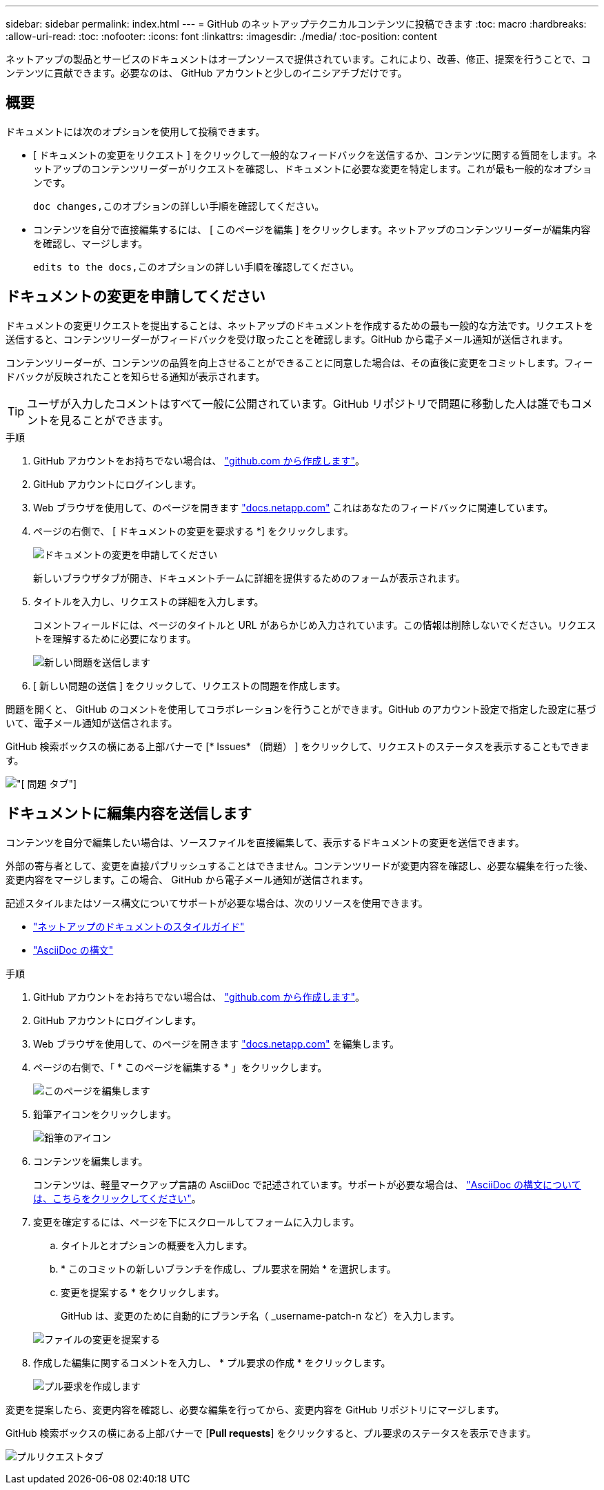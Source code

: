 ---
sidebar: sidebar 
permalink: index.html 
---
= GitHub のネットアップテクニカルコンテンツに投稿できます
:toc: macro
:hardbreaks:
:allow-uri-read: 
:toc: 
:nofooter: 
:icons: font
:linkattrs: 
:imagesdir: ./media/
:toc-position: content


[role="lead"]
ネットアップの製品とサービスのドキュメントはオープンソースで提供されています。これにより、改善、修正、提案を行うことで、コンテンツに貢献できます。必要なのは、 GitHub アカウントと少しのイニシアチブだけです。



== 概要

ドキュメントには次のオプションを使用して投稿できます。

* [ ドキュメントの変更をリクエスト ] をクリックして一般的なフィードバックを送信するか、コンテンツに関する質問をします。ネットアップのコンテンツリーダーがリクエストを確認し、ドキュメントに必要な変更を特定します。これが最も一般的なオプションです。
+
 doc changes,このオプションの詳しい手順を確認してください。

* コンテンツを自分で直接編集するには、 [ このページを編集 ] をクリックします。ネットアップのコンテンツリーダーが編集内容を確認し、マージします。
+
 edits to the docs,このオプションの詳しい手順を確認してください。





== ドキュメントの変更を申請してください

ドキュメントの変更リクエストを提出することは、ネットアップのドキュメントを作成するための最も一般的な方法です。リクエストを送信すると、コンテンツリーダーがフィードバックを受け取ったことを確認します。GitHub から電子メール通知が送信されます。

コンテンツリーダーが、コンテンツの品質を向上させることができることに同意した場合は、その直後に変更をコミットします。フィードバックが反映されたことを知らせる通知が表示されます。


TIP: ユーザが入力したコメントはすべて一般に公開されています。GitHub リポジトリで問題に移動した人は誰でもコメントを見ることができます。

.手順
. GitHub アカウントをお持ちでない場合は、 https://github.com/join["github.com から作成します"^]。
. GitHub アカウントにログインします。
. Web ブラウザを使用して、のページを開きます https://docs.netapp.com["docs.netapp.com"] これはあなたのフィードバックに関連しています。
. ページの右側で、 [ ドキュメントの変更を要求する *] をクリックします。
+
image:screenshot-request-doc-changes.png["ドキュメントの変更を申請してください"]

+
新しいブラウザタブが開き、ドキュメントチームに詳細を提供するためのフォームが表示されます。

. タイトルを入力し、リクエストの詳細を入力します。
+
コメントフィールドには、ページのタイトルと URL があらかじめ入力されています。この情報は削除しないでください。リクエストを理解するために必要になります。

+
image:screenshot-submit-new-issue.png["新しい問題を送信します"]

. [ 新しい問題の送信 ] をクリックして、リクエストの問題を作成します。


問題を開くと、 GitHub のコメントを使用してコラボレーションを行うことができます。GitHub のアカウント設定で指定した設定に基づいて、電子メール通知が送信されます。

GitHub 検索ボックスの横にある上部バナーで [* Issues* （問題） ] をクリックして、リクエストのステータスを表示することもできます。

image:screenshot-issues.png["[ 問題 ] タブ"]



== ドキュメントに編集内容を送信します

コンテンツを自分で編集したい場合は、ソースファイルを直接編集して、表示するドキュメントの変更を送信できます。

外部の寄与者として、変更を直接パブリッシュすることはできません。コンテンツリードが変更内容を確認し、必要な編集を行った後、変更内容をマージします。この場合、 GitHub から電子メール通知が送信されます。

記述スタイルまたはソース構文についてサポートが必要な場合は、次のリソースを使用できます。

* link:style.html["ネットアップのドキュメントのスタイルガイド"]
* link:asciidoc_syntax.html["AsciiDoc の構文"]


.手順
. GitHub アカウントをお持ちでない場合は、 https://github.com/join["github.com から作成します"^]。
. GitHub アカウントにログインします。
. Web ブラウザを使用して、のページを開きます https://docs.netapp.com["docs.netapp.com"] を編集します。
. ページの右側で、「 * このページを編集する * 」をクリックします。
+
image:screenshot-edit-this-page.png["このページを編集します"]

. 鉛筆アイコンをクリックします。
+
image:screenshot-pencil-icon.png["鉛筆のアイコン"]

. コンテンツを編集します。
+
コンテンツは、軽量マークアップ言語の AsciiDoc で記述されています。サポートが必要な場合は、 link:asciidoc_syntax.html["AsciiDoc の構文については、こちらをクリックしてください"]。

. 変更を確定するには、ページを下にスクロールしてフォームに入力します。
+
.. タイトルとオプションの概要を入力します。
.. * このコミットの新しいブランチを作成し、プル要求を開始 * を選択します。
.. 変更を提案する * をクリックします。
+
GitHub は、変更のために自動的にブランチ名（ _username-patch-n など）を入力します。

+
image:screenshot-propose-change.png["ファイルの変更を提案する"]



. 作成した編集に関するコメントを入力し、 * プル要求の作成 * をクリックします。
+
image:screenshot-create-pull-request.png["プル要求を作成します"]



変更を提案したら、変更内容を確認し、必要な編集を行ってから、変更内容を GitHub リポジトリにマージします。

GitHub 検索ボックスの横にある上部バナーで [*Pull requests*] をクリックすると、プル要求のステータスを表示できます。

image:screenshot-view-pull-requests.png["プルリクエストタブ"]
